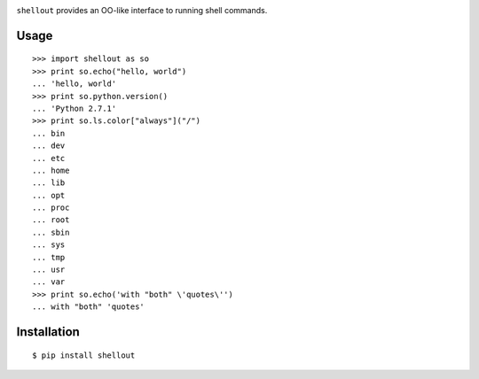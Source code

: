 .. image:: https://img.shields.io/pypi/v/shellout.svg
    :target: https://crate.io/packages/shellout/
    :alt: Latest PyPI version

.. image:: https://img.shields.io/pypi/dm/shellout.svg
    :target: https://crate.io/packages/shellout/
    :alt: Number of PyPI downloads

.. image:: http://b.repl.ca/v1/license-MIT-orange.png
    :target: COPYING
    :alt: MIT License

``shellout`` provides an OO-like interface to running shell commands.

Usage
-----
::

    >>> import shellout as so
    >>> print so.echo("hello, world")
    ... 'hello, world'
    >>> print so.python.version()
    ... 'Python 2.7.1'
    >>> print so.ls.color["always"]("/")
    ... bin
    ... dev
    ... etc
    ... home
    ... lib
    ... opt
    ... proc
    ... root
    ... sbin
    ... sys
    ... tmp
    ... usr
    ... var
    >>> print so.echo('with "both" \'quotes\'')
    ... with "both" 'quotes'

Installation
------------

::

    $ pip install shellout
